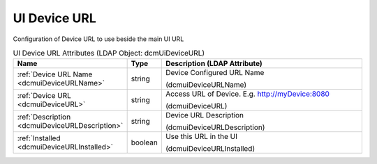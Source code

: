 UI Device URL
=============
Configuration of Device URL to use beside the main UI URL

.. tabularcolumns:: |p{4cm}|l|p{8cm}|
.. csv-table:: UI Device URL Attributes (LDAP Object: dcmUiDeviceURL)
    :header: Name, Type, Description (LDAP Attribute)
    :widths: 23, 7, 70

    "
    .. _dcmuiDeviceURLName:

    :ref:`Device URL Name <dcmuiDeviceURLName>`",string,"Device Configured URL Name

    (dcmuiDeviceURLName)"
    "
    .. _dcmuiDeviceURL:

    :ref:`Device URL <dcmuiDeviceURL>`",string,"Access URL of Device. E.g. http://myDevice:8080

    (dcmuiDeviceURL)"
    "
    .. _dcmuiDeviceURLDescription:

    :ref:`Description <dcmuiDeviceURLDescription>`",string,"Device URL Description

    (dcmuiDeviceURLDescription)"
    "
    .. _dcmuiDeviceURLInstalled:

    :ref:`Installed <dcmuiDeviceURLInstalled>`",boolean,"Use this URL in the UI

    (dcmuiDeviceURLInstalled)"
